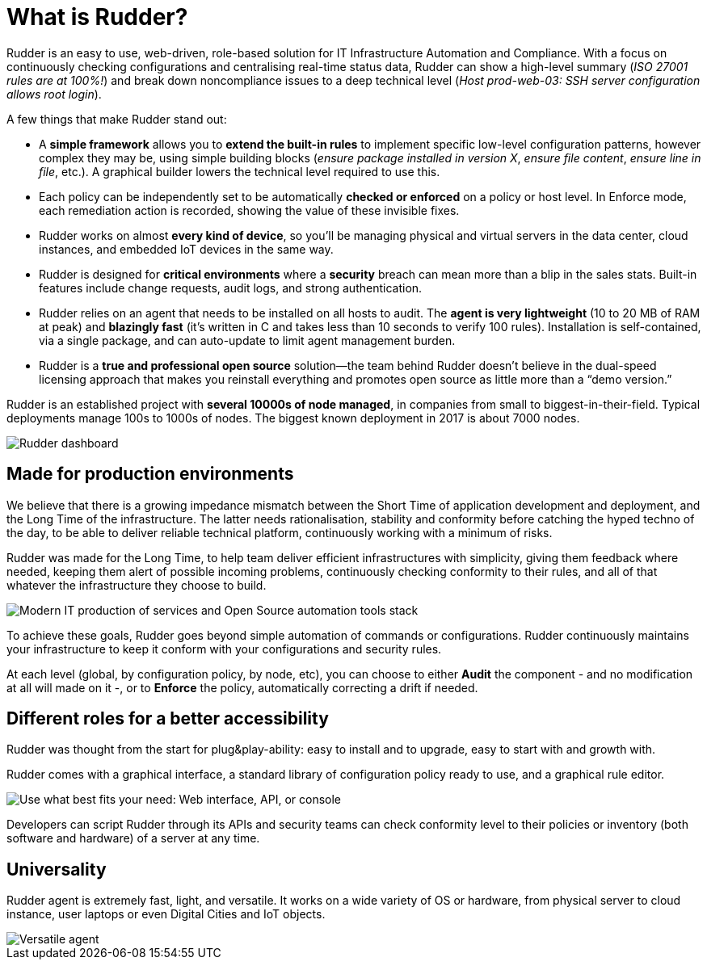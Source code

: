 [[what-is-rudder]]
= What is Rudder?

Rudder is an easy to use, web-driven, role-based solution for IT Infrastructure
Automation and Compliance. With a focus on continuously checking configurations
and centralising real-time status data, Rudder can show a high-level summary
(_ISO 27001 rules are at 100%!_) and break down noncompliance issues to a deep
technical level (_Host prod-web-03: SSH server configuration allows root login_).

A few things that make Rudder stand out:

* A *simple framework* allows you to *extend the built-in rules* to implement
  specific low-level configuration patterns, however complex they may be, using
  simple building blocks (_ensure package installed in version X_, _ensure file content_,
  _ensure line in file_, etc.). A graphical builder lowers the technical level required to use this.
* Each policy can be independently set to be automatically *checked or enforced*
  on a policy or host level. In Enforce mode, each remediation action is recorded,
  showing the value of these invisible fixes.
* Rudder works on almost *every kind of device*, so you’ll be managing physical
  and virtual servers in the data center, cloud instances, and embedded IoT devices
  in the same way.
* Rudder is designed for *critical environments* where a *security* breach can mean
  more than a blip in the sales stats. Built-in features include change requests,
  audit logs, and strong authentication.
* Rudder relies on an agent that needs to be installed on all hosts to audit.
  The *agent is very lightweight* (10 to 20 MB of RAM at peak) and *blazingly fast*
  (it’s written in C and takes less than 10 seconds to verify 100 rules). Installation
  is self-contained, via a single package, and can auto-update to limit agent
  management burden.
* Rudder is a *true and professional open source* solution—the team behind Rudder
  doesn't believe in the dual-speed licensing approach that makes you reinstall
  everything and promotes open source as little more than a “demo version.”

Rudder is an established project with *several 10000s of node managed*, in companies
from small to biggest-in-their-field. Typical deployments manage 100s to 1000s of nodes.
The biggest known deployment in 2017 is about 7000 nodes.

image::dashboard-overview.png["Rudder dashboard", align="center"]

== Made for production environments

We believe that there is a growing impedance mismatch between the Short Time of
application development and deployment, and the Long Time of the infrastructure.
The latter needs rationalisation, stability and conformity before catching the hyped
techno of the day, to be able to deliver reliable technical platform, continuously
working with a minimum of risks.

Rudder was made for the Long Time, to help team deliver efficient infrastructures with
simplicity, giving them feedback where needed, keeping them alert of possible
incoming problems, continuously checking conformity to their rules, and all of that
whatever the infrastructure they choose to build.

image::introduction/build_run_devops.png["Modern IT production of services and Open Source automation tools stack", align="center"]

To achieve these goals, Rudder goes beyond simple automation of commands or
configurations. Rudder continuously maintains your infrastructure to keep it
conform with your configurations and security rules.

At each level (global, by configuration policy, by node, etc), you can choose to
either *Audit* the component - and no modification at all will made on it -, or to
*Enforce* the policy, automatically correcting a drift if needed.

== Different roles for a better accessibility

Rudder was thought from the start for plug&play-ability: easy to install and to
upgrade, easy to start with and growth with.

Rudder comes with a graphical interface, a standard library of configuration
policy ready to use, and a graphical rule editor.

image::introduction/web_api_cli.png["Use what best fits your need: Web interface, API, or console", align="center"]

Developers can script Rudder through its APIs and security teams can check
conformity level to their policies or inventory (both software and hardware) of a
server at any time.


== Universality

Rudder agent is extremely fast, light, and versatile. It works on a wide variety
of OS or hardware, from physical server to cloud instance, user laptops or even
Digital Cities and IoT objects.

image::introduction/agent_output.png["Versatile agent", align="center"]


